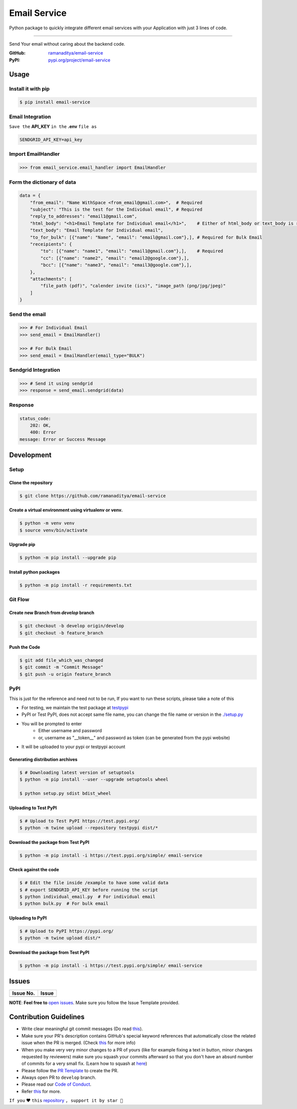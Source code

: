 ###############
Email Service
###############

Python package to quickly integrate different email services with your Application with just 3 lines of code.

.. image:: https://img.shields.io/pypi/v/email-service.svg?color=2897A6
    :target: https://pypi.org/project/email-service/
    :alt: pypi
.. image:: https://img.shields.io/pypi/pyversions/email-service.svg
    :target: https://pypi.org/project/email-service/
    :alt: python
.. image:: https://img.shields.io/badge/license-MIT-red.svg?style=flat-square
    :target: https://github.com/ramanaditya/email-service
    :alt: license
.. image:: https://img.shields.io/github/v/release/ramanaditya/email-service.svg
    :target: https://github.com/ramanaditya/email-service/releases/
    :alt: GitHub Release
.. image:: https://img.shields.io/github/stars/ramanaditya/email-service.svg?logo=github
    :target: https://github.com/ramanaditya/email-service/stargazers
    :alt: GitHub stars
.. image:: https://img.shields.io/github/forks/ramanaditya/email-service.svg?logo=github&color=teal
    :target: https://github.com/ramanaditya/email-service/network/members
    :alt: GitHub forks


----


Send Your email without caring about the backend code.

:GitHub: `ramanaditya/email-service <https://github.com/ramanaditya/email-service>`__
:PyPI: `pypi.org/project/email-service <https://pypi.org/project/email-service>`__


Usage
======


Install it with pip
--------------------
.. code-block:: console

    $ pip install email-service


Email Integration
--------------------
``Save the`` **API_KEY** ``in the`` **.env** ``file as``


.. code-block:: text

    SENDGRID_API_KEY=api_key


Import EmailHandler
--------------------
.. code-block:: python

    >>> from email_service.email_handler import EmailHandler


Form the dictionary of data
------------------------------
.. code-block:: python

    data = {
        "from_email": "Name WithSpace <from_email@gmail.com>",  # Required
        "subject": "This is the test for the Individual email", # Required
        "reply_to_addresses": "email1@gmail.com",
        "html_body": "<h1>Email Template for Individual email</h1>",    # Either of html_body or text_body is required
        "text_body": "Email Template for Individual email",
        "to_for_bulk": [{"name": "Name", "email": "email@gmail.com"},], # Required for Bulk Email
        "receipients": {
            "to": [{"name": "name1", "email": "email1@gmail.com"},],    # Required
            "cc": [{"name": "name2", "email": "email2@google.com"},],
            "bcc": [{"name": "name3", "email": "email3@google.com"},],
        },
        "attachments": [
            "file_path (pdf)", "calender invite (ics)", "image_path (png/jpg/jpeg)"
        ]
    }


Send the email
-----------------
.. code-block:: python

    >>> # For Individual Email
    >>> send_email = EmailHandler()

    >>> # For Bulk Email
    >>> send_email = EmailHandler(email_type="BULK")


Sendgrid Integration
----------------------
.. code-block:: python

    >>> # Send it using sendgrid
    >>> response = send_email.sendgrid(data)


Response
-----------
.. code-block:: yaml

    status_code:
        202: OK,
        400: Error
    message: Error or Success Message


Development
============

.. image:: https://img.shields.io/github/languages/code-size/ramanaditya/email-service?logo=github
    :target: https://github.com/ramanaditya/email-service/
    :alt: GitHub code size in bytes
.. image:: https://img.shields.io/github/repo-size/ramanaditya/email-service?logo=github
    :target: https://github.com/ramanaditya/email-service/
    :alt: GitHub repo size
.. image:: https://img.shields.io/badge/code%20style-black-000000.svg?style=flat-square
    :target: https://github.com/ramanaditya/email-service
    :alt: black


Setup
-------


Clone the repository
^^^^^^^^^^^^^^^^^^^^^
.. code-block:: console

    $ git clone https://github.com/ramanaditya/email-service


Create a virtual environment using virtualenv or venv.
^^^^^^^^^^^^^^^^^^^^^^^^^^^^^^^^^^^^^^^^^^^^^^^^^^^^^^^^^^
.. code-block:: console

    $ python -m venv venv
    $ source venv/bin/activate


Upgrade pip
^^^^^^^^^^^^^^
.. code-block:: console

    $ python -m pip install --upgrade pip


Install python packages
^^^^^^^^^^^^^^^^^^^^^^^^
.. code-block:: console

    $ python -m pip install -r requirements.txt


Git Flow
----------


Create new Branch from `develop` branch
^^^^^^^^^^^^^^^^^^^^^^^^^^^^^^^^^^^^^^^^^
.. code-block:: console

    $ git checkout -b develop origin/develop
    $ git checkout -b feature_branch


Push the Code
^^^^^^^^^^^^^^^
.. code-block:: console

    $ git add file_which_was_changed
    $ git commit -m "Commit Message"
    $ git push -u origin feature_branch


PyPI
-----


This is just for the reference and need not to be run,
If you want to run these scripts, please take a note of this

* For testing, we maintain the test package at `testpypi <https://test.pypi.org/project/email-service/>`__
* PyPI or Test PyPI, does not accept same file name, you can change the file name or version in the `./setup.py <https://github.com/ramanaditya/email-service/blob/main/setup.py>`__
* You will be prompted to enter
    - Either username and password
    - or, username as "__token__" and password as token (can be generated from the pypi website)
* It will be uploaded to your pypi or testpypi account


Generating distribution archives
^^^^^^^^^^^^^^^^^^^^^^^^^^^^^^^^^^
.. code-block:: console

    $ # Downloading latest version of setuptools
    $ python -m pip install --user --upgrade setuptools wheel

    $ python setup.py sdist bdist_wheel


Uploading to Test PyPI
^^^^^^^^^^^^^^^^^^^^^^^^
.. code-block:: console

    $ # Upload to Test PyPI https://test.pypi.org/
    $ python -m twine upload --repository testpypi dist/*


Download the package from Test PyPI
^^^^^^^^^^^^^^^^^^^^^^^^^^^^^^^^^^^^
.. code-block:: console

    $ python -m pip install -i https://test.pypi.org/simple/ email-service


Check against the code
^^^^^^^^^^^^^^^^^^^^^^^^^
.. code-block:: console

    $ # Edit the file inside /example to have some valid data
    $ # export SENDGRID_API_KEY before running the script
    $ python individual_email.py  # For individual email
    $ python bulk.py  # For bulk email


Uploading to PyPI
^^^^^^^^^^^^^^^^^^^
.. code-block:: console

    $ # Upload to PyPI https://pypi.org/
    $ python -m twine upload dist/*


Download the package from Test PyPI
^^^^^^^^^^^^^^^^^^^^^^^^^^^^^^^^^^^^
.. code-block:: console

    $ python -m pip install -i https://test.pypi.org/simple/ email-service


Issues
========


.. image:: https://img.shields.io/github/issues/ramanaditya/email-service?logo=github
    :target: https://github.com/ramanaditya/email-service/issues
    :alt: GitHub issues
.. image:: https://img.shields.io/badge/PRs-welcome-brightgreen.svg?style=flat&logo=git&logoColor=white
    :target: https://github.com/ramanaditya/email-service/pulls
    :alt: PRs Welcome
.. image:: https://img.shields.io/github/last-commit/ramanaditya/email-service?logo=github
    :target: https://github.com/ramanaditya/email-service/
    :alt: GitHub last commit


+-------------+-------------+
| Issue No.   | Issue       |
+=============+=============+
|             |             |
+-------------+-------------+


**NOTE**: **Feel free to** `open issues <https://github.com/ramanaditya/email-service/issues/new/choose>`__. Make sure you follow the Issue Template provided.


Contribution Guidelines
========================

.. image:: https://img.shields.io/github/issues-pr-raw/ramanaditya/email-service?logo=git&logoColor=white
    :target: https://github.com/ramanaditya/email-service/compare
    :alt: GitHub pull requests
.. image:: https://img.shields.io/github/contributors/ramanaditya/email-service?logo=github
    :target: https://github.com/ramanaditya/email-service/graphs/contributors
    :alt: GitHub contributors


* Write clear meaningful git commit messages (Do read `this <http://chris.beams.io/posts/git-commit/>`__).
* Make sure your PR's description contains GitHub's special keyword references that automatically close the related issue when the PR is merged. (Check `this <https://github.com/blog/1506-closing-issues-via-pull-requests>`__ for more info)
* When you make very very minor changes to a PR of yours (like for example fixing a text in button, minor changes requested by reviewers) make sure you squash your commits afterward so that you don't have an absurd number of commits for a very small fix. (Learn how to squash at `here <https://davidwalsh.name/squash-commits-git>`__)
* Please follow the `PR Template <https://github.com/ramanaditya/email-service/blob/main/.github/PULL_REQUEST_TEMPLATE.md>`__ to create the PR.
* Always open PR to ``develop`` branch.
* Please read our `Code of Conduct <https://github.com/ramanaditya/email-service/blob/main/CODE_OF_CONDUCT.md>`__.
* Refer `this <https://github.com/ramanaditya/email-service/blob/main/CONTRIBUTING.md>`__ for more.


``If you`` ❤️ ``this`` `repository <https://github.com/ramanaditya/email-service>`__ ``, support it by star 🌟``

